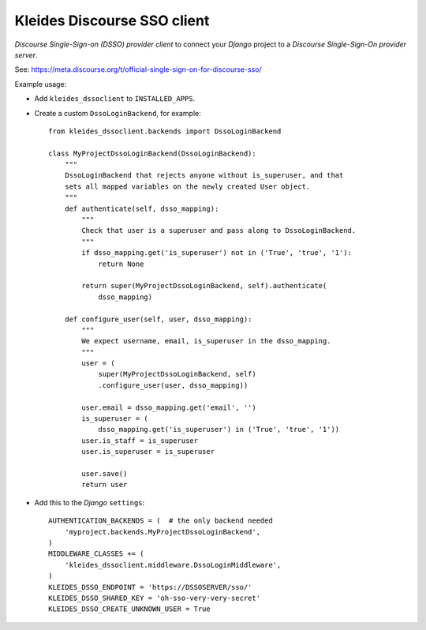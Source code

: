 |KLEIDES| Kleides Discourse SSO client
======================================

*Discourse Single-Sign-on (DSSO) provider client* to connect your
*Django* project to a *Discourse Single-Sign-On provider server*.

See: https://meta.discourse.org/t/official-single-sign-on-for-discourse-sso/

Example usage:

* Add ``kleides_dssoclient`` to ``INSTALLED_APPS``.

* Create a custom ``DssoLoginBackend``, for example::

    from kleides_dssoclient.backends import DssoLoginBackend

    class MyProjectDssoLoginBackend(DssoLoginBackend):
        """
        DssoLoginBackend that rejects anyone without is_superuser, and that
        sets all mapped variables on the newly created User object.
        """
        def authenticate(self, dsso_mapping):
            """
            Check that user is a superuser and pass along to DssoLoginBackend.
            """
            if dsso_mapping.get('is_superuser') not in ('True', 'true', '1'):
                return None

            return super(MyProjectDssoLoginBackend, self).authenticate(
                dsso_mapping)

        def configure_user(self, user, dsso_mapping):
            """
            We expect username, email, is_superuser in the dsso_mapping.
            """
            user = (
                super(MyProjectDssoLoginBackend, self)
                .configure_user(user, dsso_mapping))

            user.email = dsso_mapping.get('email', '')
            is_superuser = (
                dsso_mapping.get('is_superuser') in ('True', 'true', '1'))
            user.is_staff = is_superuser
            user.is_superuser = is_superuser

            user.save()
            return user

* Add this to the *Django* ``settings``::

    AUTHENTICATION_BACKENDS = (  # the only backend needed
        'myproject.backends.MyProjectDssoLoginBackend',
    )
    MIDDLEWARE_CLASSES += (
        'kleides_dssoclient.middleware.DssoLoginMiddleware',
    )
    KLEIDES_DSSO_ENDPOINT = 'https://DSSOSERVER/sso/'
    KLEIDES_DSSO_SHARED_KEY = 'oh-sso-very-very-secret'
    KLEIDES_DSSO_CREATE_UNKNOWN_USER = True


.. |KLEIDES| image:: assets/kleides-icon.png
    :alt: Kleides
